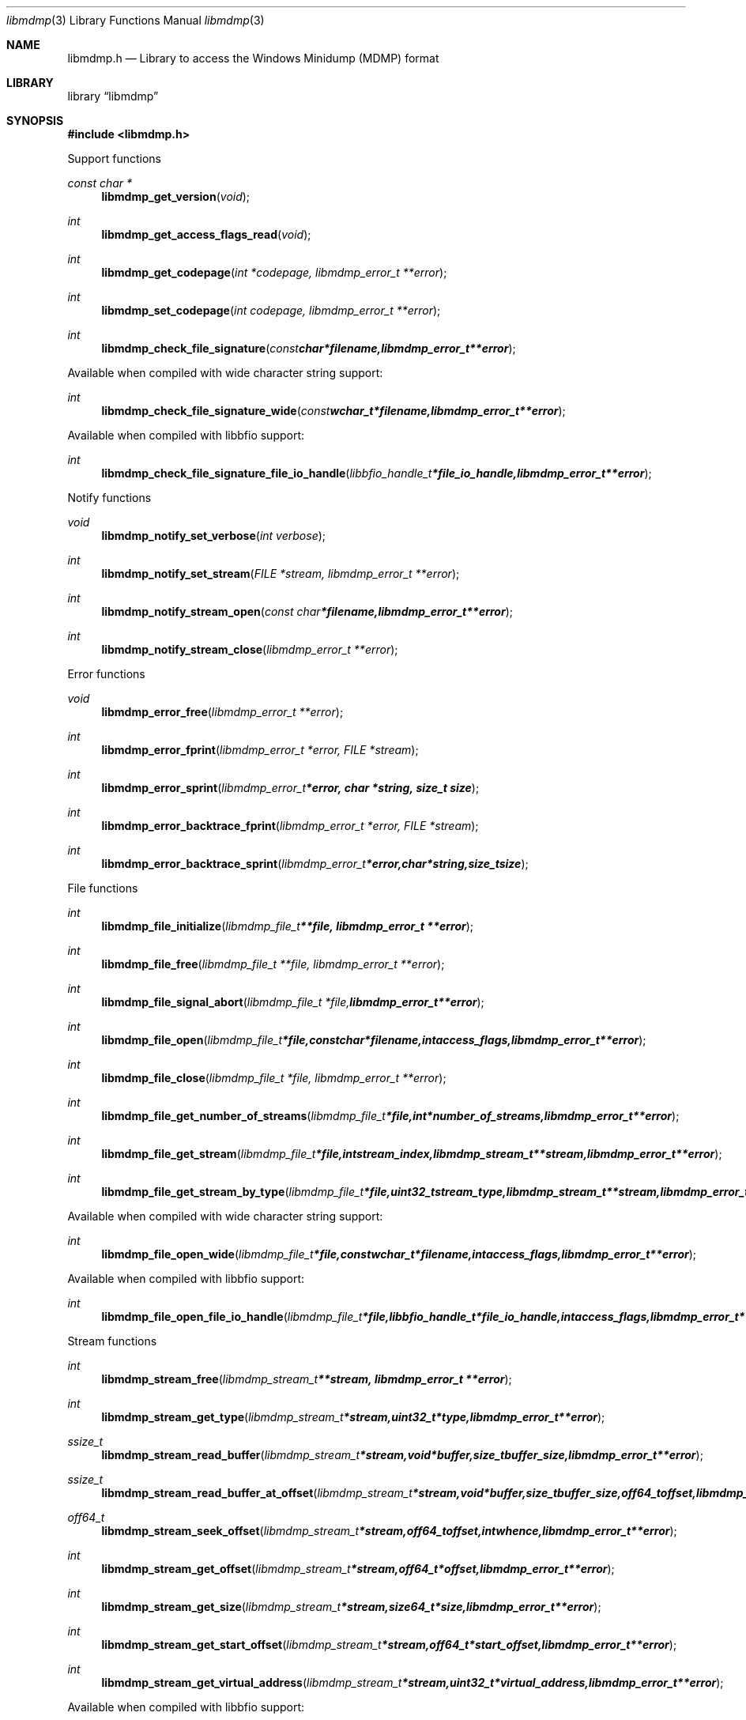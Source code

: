 .Dd February  1, 2016
.Dt libmdmp 3
.Os libmdmp
.Sh NAME
.Nm libmdmp.h
.Nd Library to access the Windows Minidump (MDMP) format
.Sh LIBRARY
.Lb libmdmp
.Sh SYNOPSIS
.In libmdmp.h
.Pp
Support functions
.Ft const char *
.Fn libmdmp_get_version "void"
.Ft int
.Fn libmdmp_get_access_flags_read "void"
.Ft int
.Fn libmdmp_get_codepage "int *codepage, libmdmp_error_t **error"
.Ft int
.Fn libmdmp_set_codepage "int codepage, libmdmp_error_t **error"
.Ft int
.Fn libmdmp_check_file_signature "const char *filename, libmdmp_error_t **error"
.Pp
Available when compiled with wide character string support:
.Ft int
.Fn libmdmp_check_file_signature_wide "const wchar_t *filename, libmdmp_error_t **error"
.Pp
Available when compiled with libbfio support:
.Ft int
.Fn libmdmp_check_file_signature_file_io_handle "libbfio_handle_t *file_io_handle, libmdmp_error_t **error"
.Pp
Notify functions
.Ft void
.Fn libmdmp_notify_set_verbose "int verbose"
.Ft int
.Fn libmdmp_notify_set_stream "FILE *stream, libmdmp_error_t **error"
.Ft int
.Fn libmdmp_notify_stream_open "const char *filename, libmdmp_error_t **error"
.Ft int
.Fn libmdmp_notify_stream_close "libmdmp_error_t **error"
.Pp
Error functions
.Ft void
.Fn libmdmp_error_free "libmdmp_error_t **error"
.Ft int
.Fn libmdmp_error_fprint "libmdmp_error_t *error, FILE *stream"
.Ft int
.Fn libmdmp_error_sprint "libmdmp_error_t *error, char *string, size_t size"
.Ft int
.Fn libmdmp_error_backtrace_fprint "libmdmp_error_t *error, FILE *stream"
.Ft int
.Fn libmdmp_error_backtrace_sprint "libmdmp_error_t *error, char *string, size_t size"
.Pp
File functions
.Ft int
.Fn libmdmp_file_initialize "libmdmp_file_t **file, libmdmp_error_t **error"
.Ft int
.Fn libmdmp_file_free "libmdmp_file_t **file, libmdmp_error_t **error"
.Ft int
.Fn libmdmp_file_signal_abort "libmdmp_file_t *file, libmdmp_error_t **error"
.Ft int
.Fn libmdmp_file_open "libmdmp_file_t *file, const char *filename, int access_flags, libmdmp_error_t **error"
.Ft int
.Fn libmdmp_file_close "libmdmp_file_t *file, libmdmp_error_t **error"
.Ft int
.Fn libmdmp_file_get_number_of_streams "libmdmp_file_t *file, int *number_of_streams, libmdmp_error_t **error"
.Ft int
.Fn libmdmp_file_get_stream "libmdmp_file_t *file, int stream_index, libmdmp_stream_t **stream, libmdmp_error_t **error"
.Ft int
.Fn libmdmp_file_get_stream_by_type "libmdmp_file_t *file, uint32_t stream_type, libmdmp_stream_t **stream, libmdmp_error_t **error"
.Pp
Available when compiled with wide character string support:
.Ft int
.Fn libmdmp_file_open_wide "libmdmp_file_t *file, const wchar_t *filename, int access_flags, libmdmp_error_t **error"
.Pp
Available when compiled with libbfio support:
.Ft int
.Fn libmdmp_file_open_file_io_handle "libmdmp_file_t *file, libbfio_handle_t *file_io_handle, int access_flags, libmdmp_error_t **error"
.Pp
Stream functions
.Ft int
.Fn libmdmp_stream_free "libmdmp_stream_t **stream, libmdmp_error_t **error"
.Ft int
.Fn libmdmp_stream_get_type "libmdmp_stream_t *stream, uint32_t *type, libmdmp_error_t **error"
.Ft ssize_t
.Fn libmdmp_stream_read_buffer "libmdmp_stream_t *stream, void *buffer, size_t buffer_size, libmdmp_error_t **error"
.Ft ssize_t
.Fn libmdmp_stream_read_buffer_at_offset "libmdmp_stream_t *stream, void *buffer, size_t buffer_size, off64_t offset, libmdmp_error_t **error"
.Ft off64_t
.Fn libmdmp_stream_seek_offset "libmdmp_stream_t *stream, off64_t offset, int whence, libmdmp_error_t **error"
.Ft int
.Fn libmdmp_stream_get_offset "libmdmp_stream_t *stream, off64_t *offset, libmdmp_error_t **error"
.Ft int
.Fn libmdmp_stream_get_size "libmdmp_stream_t *stream, size64_t *size, libmdmp_error_t **error"
.Ft int
.Fn libmdmp_stream_get_start_offset "libmdmp_stream_t *stream, off64_t *start_offset, libmdmp_error_t **error"
.Ft int
.Fn libmdmp_stream_get_virtual_address "libmdmp_stream_t *stream, uint32_t *virtual_address, libmdmp_error_t **error"
.Pp
Available when compiled with libbfio support:
.Ft int
.Fn libmdmp_stream_get_data_file_io_handle "libmdmp_stream_t *stream, libbfio_handle_t **file_io_handle, libmdmp_error_t **error"
.Sh DESCRIPTION
The
.Fn libmdmp_get_version
function is used to retrieve the library version.
.Sh RETURN VALUES
Most of the functions return NULL or \-1 on error, dependent on the return type.
For the actual return values see "libmdmp.h".
.Sh ENVIRONMENT
None
.Sh FILES
None
.Sh NOTES
libmdmp allows to be compiled with wide character support (wchar_t).

To compile libmdmp with wide character support use:
.Ar ./configure --enable-wide-character-type=yes
 or define:
.Ar _UNICODE
 or
.Ar UNICODE
 during compilation.

.Ar LIBMDMP_WIDE_CHARACTER_TYPE
 in libmdmp/features.h can be used to determine if libmdmp was compiled with wide character support.
.Sh BUGS
Please report bugs of any kind on the project issue tracker: https://github.com/libyal/libmdmp/issues
.Sh AUTHOR
These man pages are generated from "libmdmp.h".
.Sh COPYRIGHT
Copyright (C) 2014-2016, Joachim Metz <joachim.metz@gmail.com>.

This is free software; see the source for copying conditions.
There is NO warranty; not even for MERCHANTABILITY or FITNESS FOR A PARTICULAR PURPOSE.
.Sh SEE ALSO
the libmdmp.h include file
